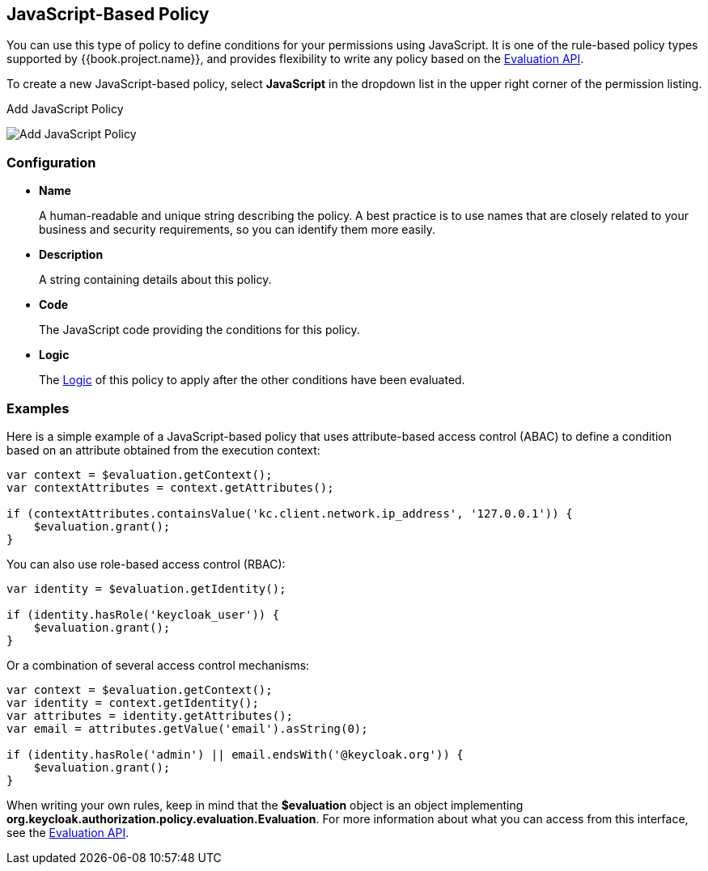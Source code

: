 == JavaScript-Based Policy

You can use this type of policy to define conditions for your permissions using JavaScript. It is one of the rule-based policy types
supported by {{book.project.name}}, and provides flexibility to write any policy based on the link:evaluation-api.adoc[Evaluation API].

To create a new JavaScript-based policy, select *JavaScript* in the dropdown list in the upper right corner of the permission listing.

.Add JavaScript Policy
image:../../images/policy/create-js.png[alt="Add JavaScript Policy"]

=== Configuration

* *Name*
+
A human-readable and unique string describing the policy. A best practice is to use names that are closely related to your business and security requirements, so you
can identify them more easily.
+
* *Description*
+
A string containing details about this policy.
+
* *Code*
+
The JavaScript code providing the conditions for this policy.
+
* *Logic*
+
The link:logic.html[Logic] of this policy to apply after the other conditions have been evaluated.

=== Examples

Here is a simple example of a JavaScript-based policy that uses attribute-based access control (ABAC) to define a condition based on an attribute
obtained from the execution context:

```javascript
var context = $evaluation.getContext();
var contextAttributes = context.getAttributes();

if (contextAttributes.containsValue('kc.client.network.ip_address', '127.0.0.1')) {
    $evaluation.grant();
}
```

You can also use role-based access control (RBAC):

```javascript
var identity = $evaluation.getIdentity();

if (identity.hasRole('keycloak_user')) {
    $evaluation.grant();
}
```

Or a combination of several access control mechanisms:

```javascript
var context = $evaluation.getContext();
var identity = context.getIdentity();
var attributes = identity.getAttributes();
var email = attributes.getValue('email').asString(0);

if (identity.hasRole('admin') || email.endsWith('@keycloak.org')) {
    $evaluation.grant();
}
```

When writing your own rules, keep in mind that the *$evaluation* object is an object implementing *org.keycloak.authorization.policy.evaluation.Evaluation*. For more information about what you can access from this interface, see the link:evaluation-api.adoc[Evaluation API].
